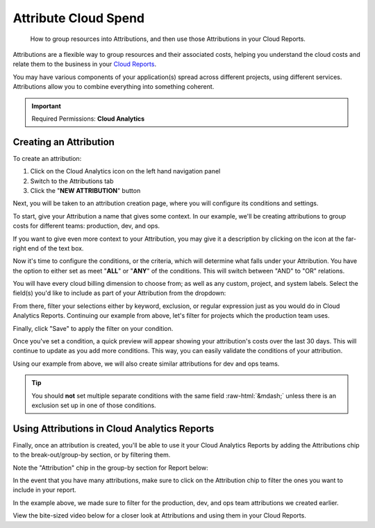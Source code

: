 .. _cloud-analytics_attributing-cloud-spend:

Attribute Cloud Spend
=====================

.. epigraph::

   How to group resources into Attributions, and then use those Attributions in your Cloud Reports.

Attributions are a flexible way to group resources and their associated costs, helping you understand the cloud costs and relate them to the business in your `Cloud Reports <https://help.doit-intl.com/cloud-analytics/create-cloud-report>`__.

You may have various components of your application(s) spread across different projects, using different services. Attributions allow you to combine everything into something coherent.

.. IMPORTANT::

   Required Permissions: **Cloud Analytics**

Creating an Attribution
-----------------------

To create an attribution:

#. Click on the Cloud Analytics icon on the left hand navigation panel
#. Switch to the Attributions tab
#. Click the "**NEW ATTRIBUTION**" button

.. image:: ../_assets/attribution.png
   :alt: A screenshot showing the location of the items listed above

Next, you will be taken to an attribution creation page, where you will configure its conditions and settings.

To start, give your Attribution a name that gives some context. In our example, we'll be creating attributions to group costs for different teams: production, dev, and ops.

If you want to give even more context to your Attribution, you may give it a description by clicking on the icon at the far-right end of the text box.

.. image:: ../_assets/attributions_name.jpg
   :alt: A screenshot showing the location of the _Description_ icon

Now it's time to configure the conditions, or the criteria, which will determine what falls under your Attribution. You have the option to either set as meet "**ALL**" or "**ANY**" of the conditions. This will switch between "AND" to "OR" relations.

.. image:: ../_assets/all-any.png
   :alt: A screenshot showing the location of the items listed above

You will have every cloud billing dimension to choose from; as well as any custom, project, and system labels. Select the field(s) you'd like to include as part of your Attribution from the dropdown:

.. image:: ../_assets/attributions.png
   :alt: A screenshot showing the dropdown menu

From there, filter your selections either by keyword, exclusion, or regular expression just as you would do in Cloud Analytics Reports. Continuing our example from above, let's filter for projects which the production team uses.

.. image:: ../_assets/attributions_filter.jpg
   :alt: A screenshot showing the _Filter Projects_ form

Finally, click "Save" to apply the filter on your condition.

Once you've set a condition, a quick preview will appear showing your attribution's costs over the last 30 days. This will continue to update as you add more conditions. This way, you can easily validate the conditions of your attribution.

.. image:: ../_assets/attributions-team-prod.jpg
   :alt: A screenshot showing a graph for the last 30 days

Using our example from above, we will also create similar attributions for dev and ops teams.

.. TIP::

   You should **not** set multiple separate conditions with the same field :raw-html:`&mdash;` unless there is an exclusion set up in one of those conditions.

Using Attributions in Cloud Analytics Reports
---------------------------------------------

Finally, once an attribution is created, you'll be able to use it your Cloud Analytics Reports by  adding the Attributions chip to the break-out/group-by section, or by filtering them.

Note the "Attribution" chip in the group-by section for Report below:

.. image:: ../_assets/attributions_cloudreports-2.jpg
   :alt: A screenshot showing the a _Cloud Analytics_ report

In the event that you have many attributions, make sure to click on the Attribution chip to filter the ones you want to include in your report.

In the example above, we made sure to filter for the production, dev, and ops team attributions we created earlier.

.. image:: ../_assets/filterattributions-2.jpg
   :alt: A screenshot showing the _Filter attributions_ form

View the bite-sized video below for a closer look at Attributions and using them in your Cloud Reports.

.. raw:: html

   <div style="left: 0; width: 100%; height: 0; position: relative; padding-bottom: 56.25%;"><iframe src="https://www.loom.com/embed/8d36dbd796c84d51a26b3f836226c883" style="top: 0; left: 0; width: 100%; height: 100%; position: absolute; border: 0;" allowfullscreen scrolling="no" allow="encrypted-media;"></iframe></div>
